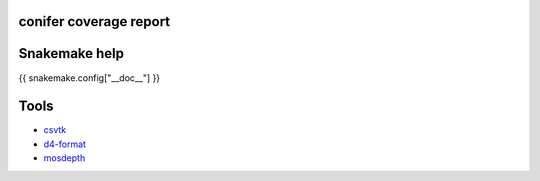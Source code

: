 conifer coverage report
==============================


Snakemake help
==============

{{ snakemake.config["__doc__"] }}


Tools
======

- csvtk_
- d4-format_
- mosdepth_

.. _csvtk: https://bioinf.shenwei.me/csvtk/
.. _d4-format: https://github.com/38/d4-format
.. _mosdepth: https://github.com/brentp/mosdepth
